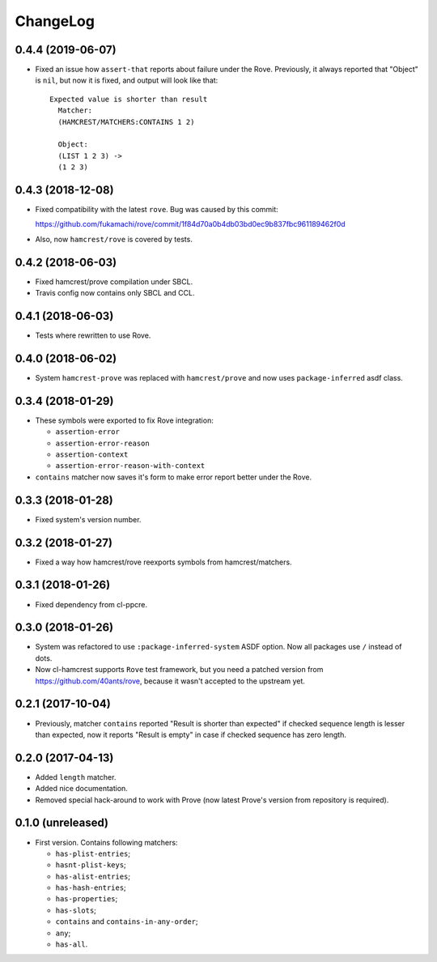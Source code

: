 ===========
 ChangeLog
===========

0.4.4 (2019-06-07)
==================

* Fixed an issue how ``assert-that`` reports about failure under the Rove.
  Previously, it always reported that "Object" is ``nil``, but now it is fixed,
  and output will look like that::

    Expected value is shorter than result
      Matcher:
      (HAMCREST/MATCHERS:CONTAINS 1 2)
 
      Object:
      (LIST 1 2 3) -> 
      (1 2 3)


0.4.3 (2018-12-08)
==================

* Fixed compatibility with the latest ``rove``.
  Bug was caused by this commit:

  https://github.com/fukamachi/rove/commit/1f84d70a0b4db03bd0ec9b837fbc961189462f0d
* Also, now ``hamcrest/rove`` is covered by tests.

0.4.2 (2018-06-03)
==================

* Fixed hamcrest/prove compilation under SBCL.
* Travis config now contains only SBCL and CCL.

0.4.1 (2018-06-03)
==================

* Tests where rewritten to use Rove.

0.4.0 (2018-06-02)
==================

* System ``hamcrest-prove`` was replaced with ``hamcrest/prove`` and
  now uses ``package-inferred`` asdf class.

0.3.4 (2018-01-29)
==================

* These symbols were exported to fix Rove integration:
  
  * ``assertion-error``
  * ``assertion-error-reason``
  * ``assertion-context``
  * ``assertion-error-reason-with-context``

* ``contains`` matcher now saves it's form to make
  error report better under the Rove.


0.3.3 (2018-01-28)
==================

* Fixed system's version number.

0.3.2 (2018-01-27)
==================

* Fixed a way how hamcrest/rove reexports symbols from hamcrest/matchers.

0.3.1 (2018-01-26)
==================

* Fixed dependency from cl-ppcre.

0.3.0 (2018-01-26)
==================

* System was refactored to use ``:package-inferred-system`` ASDF option.
  Now all packages use ``/`` instead of dots.
* Now cl-hamcrest supports ``Rove`` test framework, but you need a
  patched version from https://github.com/40ants/rove, because it wasn't
  accepted to the upstream yet.

0.2.1 (2017-10-04)
==================

* Previously, matcher ``contains`` reported "Result is shorter than
  expected" if checked sequence length is lesser than expected, now it
  reports "Result is empty" in case if checked sequence has zero length.

0.2.0 (2017-04-13)
==================

* Added ``length`` matcher.
* Added nice documentation.
* Removed special hack-around to work with Prove (now
  latest Prove's version from repository is required).

0.1.0 (unreleased)
==================

* First version. Contains following matchers:

  - ``has-plist-entries``;
  - ``hasnt-plist-keys``;
  - ``has-alist-entries``;
  - ``has-hash-entries``;
  - ``has-properties``;
  - ``has-slots``;
  - ``contains`` and ``contains-in-any-order``;
  - ``any``;
  - ``has-all``.
